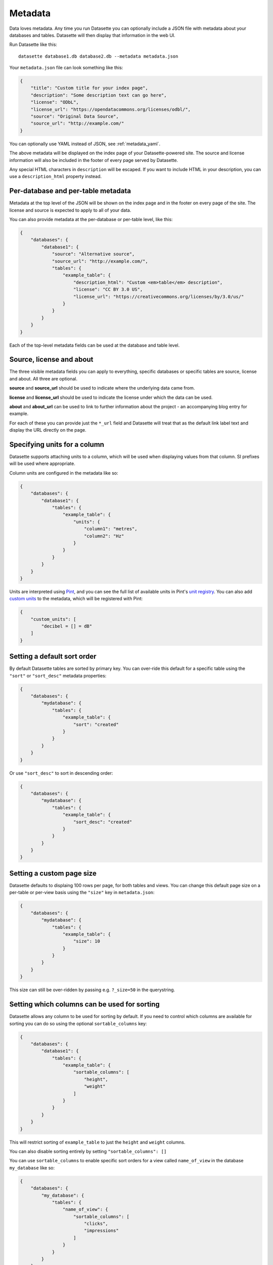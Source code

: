 .. _metadata:

Metadata
========

Data loves metadata. Any time you run Datasette you can optionally include a
JSON file with metadata about your databases and tables. Datasette will then
display that information in the web UI.

Run Datasette like this::

    datasette database1.db database2.db --metadata metadata.json

Your ``metadata.json`` file can look something like this:

.. code-block:: json

    {
        "title": "Custom title for your index page",
        "description": "Some description text can go here",
        "license": "ODbL",
        "license_url": "https://opendatacommons.org/licenses/odbl/",
        "source": "Original Data Source",
        "source_url": "http://example.com/"
    }

You can optionally use YAML instead of JSON, see :ref:`metadata_yaml`.

The above metadata will be displayed on the index page of your Datasette-powered
site. The source and license information will also be included in the footer of
every page served by Datasette.

Any special HTML characters in ``description`` will be escaped. If you want to
include HTML in your description, you can use a ``description_html`` property
instead.

Per-database and per-table metadata
-----------------------------------

Metadata at the top level of the JSON will be shown on the index page and in the
footer on every page of the site. The license and source is expected to apply to
all of your data.

You can also provide metadata at the per-database or per-table level, like this:

.. code-block:: json

    {
        "databases": {
            "database1": {
                "source": "Alternative source",
                "source_url": "http://example.com/",
                "tables": {
                    "example_table": {
                        "description_html": "Custom <em>table</em> description",
                        "license": "CC BY 3.0 US",
                        "license_url": "https://creativecommons.org/licenses/by/3.0/us/"
                    }
                }
            }
        }
    }

Each of the top-level metadata fields can be used at the database and table level.

.. _metadata_source_license_about:

Source, license and about
-------------------------

The three visible metadata fields you can apply to everything, specific databases or specific tables are source, license and about. All three are optional.

**source** and **source_url** should be used to indicate where the underlying data came from.

**license** and **license_url** should be used to indicate the license under which the data can be used.

**about** and **about_url** can be used to link to further information about the project - an accompanying blog entry for example.

For each of these you can provide just the ``*_url`` field and Datasette will treat that as the default link label text and display the URL directly on the page.

Specifying units for a column
-----------------------------

Datasette supports attaching units to a column, which will be used when displaying
values from that column. SI prefixes will be used where appropriate.

Column units are configured in the metadata like so:

.. code-block:: json

    {
        "databases": {
            "database1": {
                "tables": {
                    "example_table": {
                        "units": {
                            "column1": "metres",
                            "column2": "Hz"
                        }
                    }
                }
            }
        }
    }

Units are interpreted using Pint_, and you can see the full list of available units in
Pint's `unit registry`_. You can also add `custom units`_ to the metadata, which will be
registered with Pint:

.. code-block:: json

    {
        "custom_units": [
            "decibel = [] = dB"
        ]
    }

.. _Pint: https://pint.readthedocs.io/
.. _unit registry: https://github.com/hgrecco/pint/blob/master/pint/default_en.txt
.. _custom units: http://pint.readthedocs.io/en/latest/defining.html

.. _metadata_default_sort:

Setting a default sort order
----------------------------

By default Datasette tables are sorted by primary key. You can over-ride this default for a specific table using the ``"sort"`` or ``"sort_desc"`` metadata properties:

.. code-block:: json

    {
        "databases": {
            "mydatabase": {
                "tables": {
                    "example_table": {
                        "sort": "created"
                    }
                }
            }
        }
    }

Or use ``"sort_desc"`` to sort in descending order:

.. code-block:: json

    {
        "databases": {
            "mydatabase": {
                "tables": {
                    "example_table": {
                        "sort_desc": "created"
                    }
                }
            }
        }
    }

.. _metadata_page_size:

Setting a custom page size
--------------------------

Datasette defaults to displaing 100 rows per page, for both tables and views. You can change this default page size on a per-table or per-view basis using the ``"size"`` key in ``metadata.json``:

.. code-block:: json

    {
        "databases": {
            "mydatabase": {
                "tables": {
                    "example_table": {
                        "size": 10
                    }
                }
            }
        }
    }

This size can still be over-ridden by passing e.g. ``?_size=50`` in the querystring.

.. _metadata_sortable_columns:

Setting which columns can be used for sorting
---------------------------------------------

Datasette allows any column to be used for sorting by default. If you need to
control which columns are available for sorting you can do so using the optional
``sortable_columns`` key:

.. code-block:: json

    {
        "databases": {
            "database1": {
                "tables": {
                    "example_table": {
                        "sortable_columns": [
                            "height",
                            "weight"
                        ]
                    }
                }
            }
        }
    }

This will restrict sorting of ``example_table`` to just the ``height`` and
``weight`` columns.

You can also disable sorting entirely by setting ``"sortable_columns": []``

You can use ``sortable_columns`` to enable specific sort orders for a view called ``name_of_view`` in the database ``my_database`` like so:

.. code-block:: json

    {
        "databases": {
            "my_database": {
                "tables": {
                    "name_of_view": {
                        "sortable_columns": [
                            "clicks",
                            "impressions"
                        ]
                    }
                }
            }
        }
    }

.. _label_columns:

Specifying the label column for a table
---------------------------------------

Datasette's HTML interface attempts to display foreign key references as
labelled hyperlinks. By default, it looks for referenced tables that only have
two columns: a primary key column and one other. It assumes that the second
column should be used as the link label.

If your table has more than two columns you can specify which column should be
used for the link label with the ``label_column`` property:

.. code-block:: json

    {
        "databases": {
            "database1": {
                "tables": {
                    "example_table": {
                        "label_column": "title"
                    }
                }
            }
        }
    }

.. _metadata_hiding_tables:

Hiding tables
-------------

You can hide tables from the database listing view (in the same way that FTS and
SpatiaLite tables are automatically hidden) using ``"hidden": true``:

.. code-block:: json

    {
        "databases": {
            "database1": {
                "tables": {
                    "example_table": {
                        "hidden": true
                    }
                }
            }
        }
    }

.. _metadata_yaml:

Using YAML for metadata
-----------------------

Datasette accepts YAML as an alternative to JSON for your metadata configuration file. YAML is particularly useful for including multiline HTML and SQL strings.

Here's an example of a ``metadata.yml`` file, re-using an example from :ref:`canned_queries`.

.. code-block:: yaml

    title: Demonstrating Metadata from YAML
    description_html: |-
      <p>This description includes a long HTML string</p>
      <ul>
        <li>YAML is better for embedding HTML strings than JSON!</li>
      </ul>
    license: ODbL
    license_url: https://opendatacommons.org/licenses/odbl/
    databases:
      fixtures:
        tables:
          no_primary_key:
            hidden: true
        queries:
          neighborhood_search:
            sql: |-
              select neighborhood, facet_cities.name, state
              from facetable join facet_cities on facetable.city_id = facet_cities.id
              where neighborhood like '%' || :text || '%' order by neighborhood;
            title: Search neighborhoods
            description_html: |-
              <p>This demonstrates <em>basic</em> LIKE search

The ``metadata.yml`` file is passed to Datasette using the same ``--metadata`` option::

    datasette fixtures.db --metadata metadata.yml
